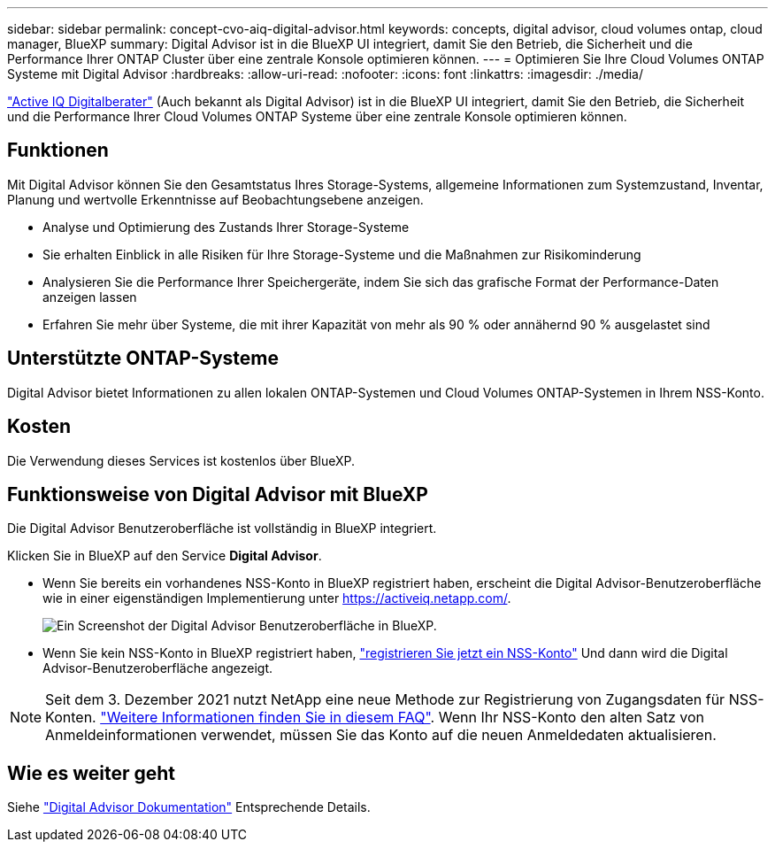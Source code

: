 ---
sidebar: sidebar 
permalink: concept-cvo-aiq-digital-advisor.html 
keywords: concepts, digital advisor, cloud volumes ontap, cloud manager, BlueXP 
summary: Digital Advisor ist in die BlueXP UI integriert, damit Sie den Betrieb, die Sicherheit und die Performance Ihrer ONTAP Cluster über eine zentrale Konsole optimieren können. 
---
= Optimieren Sie Ihre Cloud Volumes ONTAP Systeme mit Digital Advisor
:hardbreaks:
:allow-uri-read: 
:nofooter: 
:icons: font
:linkattrs: 
:imagesdir: ./media/


[role="lead"]
https://www.netapp.com/services/support/active-iq/["Active IQ Digitalberater"] (Auch bekannt als Digital Advisor) ist in die BlueXP UI integriert, damit Sie den Betrieb, die Sicherheit und die Performance Ihrer Cloud Volumes ONTAP Systeme über eine zentrale Konsole optimieren können.



== Funktionen

Mit Digital Advisor können Sie den Gesamtstatus Ihres Storage-Systems, allgemeine Informationen zum Systemzustand, Inventar, Planung und wertvolle Erkenntnisse auf Beobachtungsebene anzeigen.

* Analyse und Optimierung des Zustands Ihrer Storage-Systeme
* Sie erhalten Einblick in alle Risiken für Ihre Storage-Systeme und die Maßnahmen zur Risikominderung
* Analysieren Sie die Performance Ihrer Speichergeräte, indem Sie sich das grafische Format der Performance-Daten anzeigen lassen
* Erfahren Sie mehr über Systeme, die mit ihrer Kapazität von mehr als 90 % oder annähernd 90 % ausgelastet sind




== Unterstützte ONTAP-Systeme

Digital Advisor bietet Informationen zu allen lokalen ONTAP-Systemen und Cloud Volumes ONTAP-Systemen in Ihrem NSS-Konto.



== Kosten

Die Verwendung dieses Services ist kostenlos über BlueXP.



== Funktionsweise von Digital Advisor mit BlueXP

Die Digital Advisor Benutzeroberfläche ist vollständig in BlueXP integriert.

Klicken Sie in BlueXP auf den Service *Digital Advisor*.

* Wenn Sie bereits ein vorhandenes NSS-Konto in BlueXP registriert haben, erscheint die Digital Advisor-Benutzeroberfläche wie in einer eigenständigen Implementierung unter https://activeiq.netapp.com/[].
+
image:screenshot_aiq_digital_advisor.png["Ein Screenshot der Digital Advisor Benutzeroberfläche in BlueXP."]

* Wenn Sie kein NSS-Konto in BlueXP registriert haben, https://docs.netapp.com/us-en/bluexp-setup-admin/task-adding-nss-accounts.html["registrieren Sie jetzt ein NSS-Konto"^] Und dann wird die Digital Advisor-Benutzeroberfläche angezeigt.



NOTE: Seit dem 3. Dezember 2021 nutzt NetApp eine neue Methode zur Registrierung von Zugangsdaten für NSS-Konten. https://kb.netapp.com/Advice_and_Troubleshooting/Miscellaneous/FAQs_for_NetApp_adoption_of_MS_Azure_AD_B2C_for_login["Weitere Informationen finden Sie in diesem FAQ"]. Wenn Ihr NSS-Konto den alten Satz von Anmeldeinformationen verwendet, müssen Sie das Konto auf die neuen Anmeldedaten aktualisieren.



== Wie es weiter geht

Siehe https://docs.netapp.com/us-en/active-iq/index.html["Digital Advisor Dokumentation"] Entsprechende Details.
